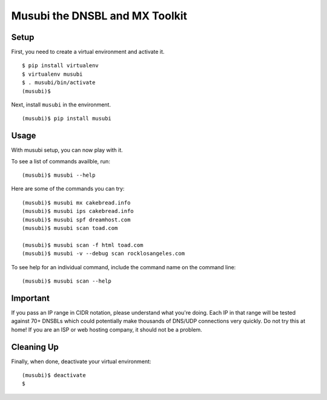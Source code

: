 ===============================
Musubi the DNSBL and MX Toolkit
===============================

Setup
-----

First, you need to create a virtual environment and activate it.

::

  $ pip install virtualenv
  $ virtualenv musubi
  $ . musubi/bin/activate
  (musubi)$ 

Next, install ``musubi`` in the environment.

::

  (musubi)$ pip install musubi


Usage
-----

With musubi setup, you can now play with it.

To see a list of commands availble, run::

  (musubi)$ musubi --help

Here are some of the commands you can try:

::

  (musubi)$ musubi mx cakebread.info
  (musubi)$ musubi ips cakebread.info
  (musubi)$ musubi spf dreamhost.com
  (musubi)$ musubi scan toad.com

  (musubi)$ musubi scan -f html toad.com
  (musubi)$ musubi -v --debug scan rocklosangeles.com


::



To see help for an individual command, include the command name on the
command line::

  (musubi)$ musubi scan --help

Important
---------

If you pass an IP range in CIDR notation, please understand what you're 
doing. Each IP in that range will be tested against 70+ DNSBLs which
could potentially make thousands of DNS/UDP connections very quickly.
Do not try this at home! If you are an ISP or web hosting company,
it should not be a problem.

Cleaning Up
-----------

Finally, when done, deactivate your virtual environment::

  (musubi)$ deactivate
  $
